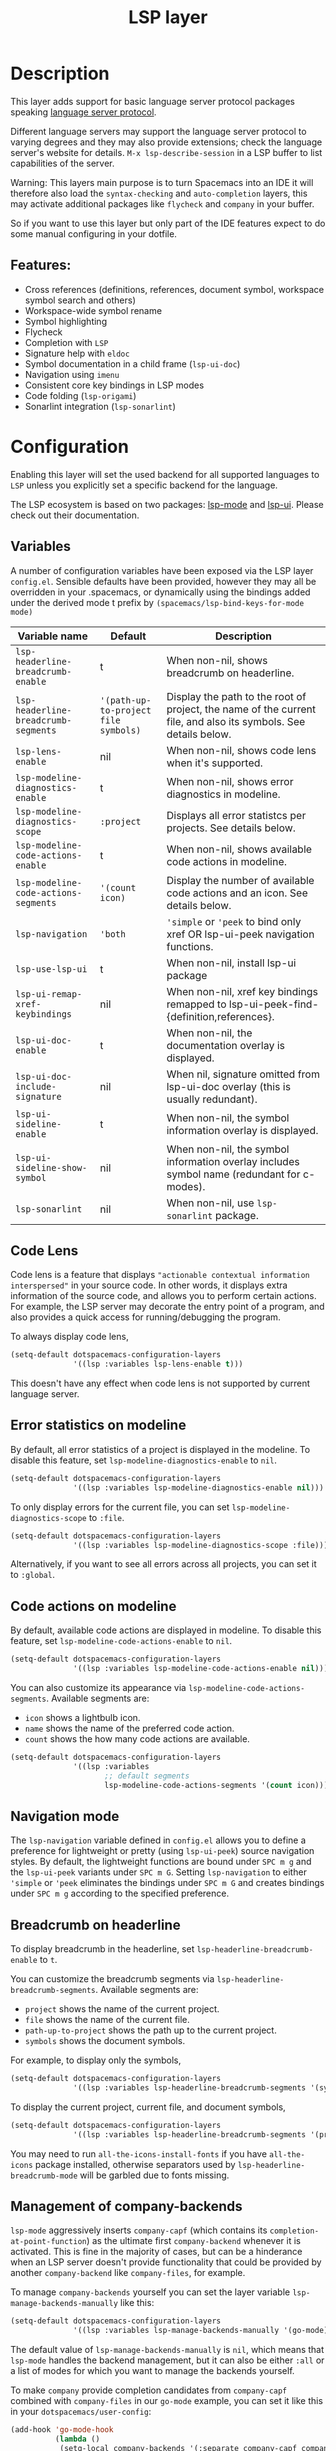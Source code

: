 #+TITLE: LSP layer

#+TAGS: layer|tool

* Table of Contents                     :TOC_5_gh:noexport:
- [[#description][Description]]
  - [[#features][Features:]]
- [[#configuration][Configuration]]
  - [[#variables][Variables]]
  - [[#code-lens][Code Lens]]
  - [[#error-statistics-on-modeline][Error statistics on modeline]]
  - [[#code-actions-on-modeline][Code actions on modeline]]
  - [[#navigation-mode][Navigation mode]]
  - [[#breadcrumb-on-headerline][Breadcrumb on headerline]]
  - [[#management-of-company-backends][Management of company-backends]]
- [[#key-bindings][Key bindings]]
  - [[#key-binding-prefixes][Key binding prefixes]]
  - [[#core-key-bindings][Core key bindings]]
  - [[#language-specific-key-binding-extensions][Language-specific key binding extensions]]
    - [[#spacemacslsp-define-extensions-layer-name-kind-request-optional-extra-parameters][~spacemacs/lsp-define-extensions layer-name kind request &optional extra-parameters~]]
    - [[#spacemacslsp-bind-extensions-for-mode][~spacemacs/lsp-bind-extensions-for-mode~]]
  - [[#bind-to-lsp-upstreams][Bind to lsp upstreams]]
- [[#dap-integration][DAP integration]]
- [[#diagnostics][Diagnostics]]
- [[#references][References]]

* Description
This layer adds support for basic language server protocol packages speaking
[[https://microsoft.github.io/language-server-protocol/specification][language server protocol]].

Different language servers may support the language server protocol to varying degrees
and they may also provide extensions; check the language server's website for
details.
~M-x lsp-describe-session~ in a LSP buffer to list capabilities of the server.

Warning:
This layers main purpose is to turn Spacemacs into an IDE it will therefore also
load the =syntax-checking= and =auto-completion= layers, this may activate additional packages
like =flycheck= and =company= in your buffer.

So if you want to use this layer but only part of the IDE features
expect to do some manual configuring in your dotfile.

** Features:
- Cross references (definitions, references, document symbol, workspace symbol
  search and others)
- Workspace-wide symbol rename
- Symbol highlighting
- Flycheck
- Completion with =LSP=
- Signature help with =eldoc=
- Symbol documentation in a child frame (=lsp-ui-doc=)
- Navigation using =imenu=
- Consistent core key bindings in LSP modes
- Code folding (=lsp-origami=)
- Sonarlint integration (=lsp-sonarlint=)

* Configuration
Enabling this layer will set the used backend for all supported languages to
=LSP= unless you explicitly set a specific backend for the language.

The LSP ecosystem is based on two packages: [[https://github.com/emacs-lsp/lsp-mode][lsp-mode]] and [[https://github.com/emacs-lsp/lsp-ui][lsp-ui]].
Please check out their documentation.

** Variables
A number of configuration variables have been exposed via the LSP layer =config.el=.
Sensible defaults have been provided, however they may all be overridden in your .spacemacs, or dynamically using the bindings added
under the derived mode t prefix by =(spacemacs/lsp-bind-keys-for-mode mode)=

| Variable name                        | Default                              | Description                                                                                                     |
|--------------------------------------+--------------------------------------+-----------------------------------------------------------------------------------------------------------------|
| =lsp-headerline-breadcrumb-enable=   | t                                    | When non-nil, shows breadcrumb on headerline.                                                                   |
| =lsp-headerline-breadcrumb-segments= | ='(path-up-to-project file symbols)= | Display the path to the root of project, the name of the current file, and also its symbols. See details below. |
| =lsp-lens-enable=                    | nil                                  | When non-nil, shows code lens when it's supported.                                                              |
| =lsp-modeline-diagnostics-enable=    | t                                    | When non-nil, shows error diagnostics in modeline.                                                              |
| =lsp-modeline-diagnostics-scope=     | =:project=                           | Displays all error statistcs per projects. See details below.                                                   |
| =lsp-modeline-code-actions-enable=   | t                                    | When non-nil, shows available code actions in modeline.                                                         |
| =lsp-modeline-code-actions-segments= | ='(count icon)=                      | Display the number of available code actions and an icon. See details below.                                    |
| =lsp-navigation=                     | ='both=                              | ~'simple~ or ~'peek~ to bind only xref OR lsp-ui-peek navigation functions.                                     |
| =lsp-use-lsp-ui=                     | t                                    | When non-nil, install lsp-ui package                                                                            |
| =lsp-ui-remap-xref-keybindings=      | nil                                  | When non-nil, xref key bindings remapped to lsp-ui-peek-find-{definition,references}.                           |
| =lsp-ui-doc-enable=                  | t                                    | When non-nil, the documentation overlay is displayed.                                                           |
| =lsp-ui-doc-include-signature=       | nil                                  | When nil, signature omitted from lsp-ui-doc overlay (this is usually redundant).                                |
| =lsp-ui-sideline-enable=             | t                                    | When non-nil, the symbol information overlay is displayed.                                                      |
| =lsp-ui-sideline-show-symbol=        | nil                                  | When non-nil, the symbol information overlay includes symbol name (redundant for c-modes).                      |
| =lsp-sonarlint=                      | nil                                  | When non-nil, use ~lsp-sonarlint~ package.                                                                      |

** Code Lens
Code lens is a feature that displays ="actionable contextual information interspersed"= in your source code.
In other words, it displays extra information of the source code, and allows you to perform certain actions.
For example, the LSP server may decorate the entry point of a program, and also provides a quick access for running/debugging the program.

To always display code lens,

#+BEGIN_SRC emacs-lisp
  (setq-default dotspacemacs-configuration-layers
                '((lsp :variables lsp-lens-enable t)))
#+END_SRC

This doesn't have any effect when code lens is not supported by current language server.

** Error statistics on modeline
By default, all error statistics of a project is displayed in the modeline.
To disable this feature, set ~lsp-modeline-diagnostics-enable~ to ~nil~.

#+BEGIN_SRC emacs-lisp
  (setq-default dotspacemacs-configuration-layers
                '((lsp :variables lsp-modeline-diagnostics-enable nil)))
#+END_SRC

To only display errors for the current file, you can set ~lsp-modeline-diagnostics-scope~ to ~:file~.

#+BEGIN_SRC emacs-lisp
  (setq-default dotspacemacs-configuration-layers
                '((lsp :variables lsp-modeline-diagnostics-scope :file)))
#+END_SRC

Alternatively, if you want to see all errors across all projects, you can set it to ~:global~.

** Code actions on modeline
By default, available code actions are displayed in modeline. To disable this feature, set ~lsp-modeline-code-actions-enable~ to ~nil~.

#+BEGIN_SRC emacs-lisp
  (setq-default dotspacemacs-configuration-layers
                '((lsp :variables lsp-modeline-code-actions-enable nil)))
#+END_SRC

You can also customize its appearance via ~lsp-modeline-code-actions-segments~. Available segments are:
- ~icon~ shows a lightbulb icon.
- ~name~ shows the name of the preferred code action.
- ~count~ shows the how many code actions are available.

#+BEGIN_SRC emacs-lisp
  (setq-default dotspacemacs-configuration-layers
                '((lsp :variables
                       ;; default segments
                       lsp-modeline-code-actions-segments '(count icon))))
#+END_SRC

** Navigation mode
The ~lsp-navigation~ variable defined in =config.el= allows you to define a preference for lightweight or pretty
(using =lsp-ui-peek=) source navigation styles. By default, the lightweight functions are bound under ~SPC m g~
and the =lsp-ui-peek= variants under ~SPC m G~. Setting ~lsp-navigation~ to either ~'simple~ or ~'peek~ eliminates
the bindings under ~SPC m G~ and creates bindings under ~SPC m g~ according to the specified preference.

** Breadcrumb on headerline
To display breadcrumb in the headerline, set ~lsp-headerline-breadcrumb-enable~ to ~t~.

You can customize the breadcrumb segments via ~lsp-headerline-breadcrumb-segments~. Available segments are:
- ~project~ shows the name of the current project.
- ~file~ shows the name of the current file.
- ~path-up-to-project~ shows the path up to the current project.
- ~symbols~ shows the document symbols.

For example, to display only the symbols,

#+BEGIN_SRC emacs-lisp
  (setq-default dotspacemacs-configuration-layers
                '((lsp :variables lsp-headerline-breadcrumb-segments '(symbols))))
#+END_SRC

To display the current project, current file, and document symbols,

#+BEGIN_SRC emacs-lisp
  (setq-default dotspacemacs-configuration-layers
                '((lsp :variables lsp-headerline-breadcrumb-segments '(project file symbols))))
#+END_SRC

You may need to run ~all-the-icons-install-fonts~ if you have ~all-the-icons~ package installed,
otherwise separators used by ~lsp-headerline-breadcrumb-mode~ will be garbled due to fonts missing.

** Management of company-backends
~lsp-mode~ aggressively inserts ~company-capf~ (which contains its ~completion-at-point-function~)
as the ultimate first ~company-backend~ whenever it is activated.
This is fine in the majority of cases, but can be a hinderance when an LSP server doesn't provide functionality
that could be provided by another ~company-backend~ like ~company-files~, for example.

To manage ~company-backends~ yourself you can set the layer variable ~lsp-manage-backends-manually~ like this:

#+BEGIN_SRC emacs-lisp
  (setq-default dotspacemacs-configuration-layers
                '((lsp :variables lsp-manage-backends-manually '(go-mode))))
#+END_SRC

The default value of ~lsp-manage-backends-manually~ is ~nil~, which means that ~lsp-mode~ handles the backend
management, but it can also be either ~:all~ or a list of modes for which you want to manage the backends yourself.

To make ~company~ provide completion candidates from ~company-capf~ combined with ~company-files~ in our ~go-mode~
example, you can set it like this in your ~dotspacemacs/user-config~:

#+BEGIN_SRC emacs-lisp
  (add-hook 'go-mode-hook
            (lambda ()
             (setq-local company-backends '(:separate company-capf company-files company-yasnippet))))
#+END_SRC

* Key bindings
A number of lsp features useful for all/most modes have been bound to the lsp minor mode, meaning they'll be
available in all language layers based on the lsp layer.

** Key binding prefixes
The key bindings are grouped under the following prefixes:

| prefix      | name          | functional area                                                            |
|-------------+---------------+----------------------------------------------------------------------------|
| ~SPC m a~   | action        | Code actions                                                               |
| ~SPC m =~   | format        | Source formatting                                                          |
| ~SPC m g~   | goto          | Source navigation                                                          |
| ~SPC m G~   | peek          | Source navigation (lsp-ui-peek overlay)                                    |
| ~SPC m F~   | folder        | Add/remove folders from workspace                                          |
| ~SPC m h~   | help          | Help                                                                       |
| ~SPC m b~   | lsp/backend   | Catchall. Restart LSP backend, other implementation-specific functionality |
| ~SPC m r~   | refactor      | What it says on the tin                                                    |
| ~SPC m T~   | toggle        | Toggle mode specific features                                              |
| ~SPC m T l~ | lsp           | Toggle LSP backend features (documentation / symbol info overlays etc.)    |
| ~SPC m x~   | text (source) | Text (source) document related bindings                                    |

** Core key bindings
The lsp minor mode bindings are:

| binding       | function                                                                         |
|---------------+----------------------------------------------------------------------------------|
| ~SPC m = b~   | format buffer (=lsp-mode=)                                                       |
| ~SPC m = r~   | format region (=lsp-mode=)                                                       |
| ~SPC m = o~   | format (organise) imports                                                        |
|---------------+----------------------------------------------------------------------------------|
| Note          | /The ~f~, ~r~ and ~s~ actions are placeholders for imminent =lsp-mode= features/ |
| ~SPC m a a~   | Execute code action                                                              |
| ~SPC m a f~   | Execute fix action                                                               |
| ~SPC m a r~   | Execute refactor action                                                          |
| ~SPC m a s~   | Execute source action                                                            |
|---------------+----------------------------------------------------------------------------------|
| ~SPC m g t~   | goto type-definition (=lsp-mode=)                                                |
| ~SPC m g e~   | browse flycheck errors (=lsp-treemacs=)                                          |
| ~SPC m g M~   | browse file symbols (=lsp-ui-imenu=)                                             |
| ~SPC m g h~   | goto call hierachy (=lsp-treemacs=)                                              |
| ~SPC m g T~   | goto type hierachy (=lsp-treemacs=)                                              |
|---------------+----------------------------------------------------------------------------------|
| Note          | /Replaced by the lsp-ui-peek equivalents when ~lsp-navigation~ is ~'peek~ /      |
| ~SPC m g b~   | jump back (=xref= / =lsp=)                                                       |
| ~SPC m g i~   | find implementations (=lsp-mode=)                                                |
| ~SPC m g d~   | find definitions (=xref= / =lsp-mode=)                                           |
| ~SPC m g D~   | find definitions in other window (=xref= / =lsp-mode=)                           |
| ~SPC m g r~   | find references (=xref= / =lsp=)                                                 |
| ~SPC m g s~   | find symbol in project (=helm-lsp=)                                              |
| ~SPC m g S~   | find symbol in all projects (=helm-lsp=)                                         |
| ~SPC m g p~   | goto previous (~xref-go-back~)                                                   |
|---------------+----------------------------------------------------------------------------------|
| Note          | /Omitted when ~lsp-navigation~ is ~'peek~ or ~'simple~ /                         |
|               | /Bound under ~SPC m g~ rather than ~SPC m G~ when ~lsp-navigation~ == ~'peek~/   |
| ~SPC m G b~   | jump back (=lsp-ui-peek=)                                                        |
| ~SPC m G i~   | find implementation (=lsp-ui-peek=)                                              |
| ~SPC m G d~   | find definitions (=lsp-ui-peek=)                                                 |
| ~SPC m G r~   | find references (=lsp-ui-peek=)                                                  |
| ~SPC m G s~   | find workspace symbol (=lsp-ui-peek=)                                            |
| ~SPC m G S~   | goto workspace symbol (~lsp-treemacs-symbols~)                                   |
| ~SPC m G p~   | goto previous (=lsp-ui-peek= stack - see Note 2)                                 |
| ~SPC m G n~   | goto next (=lsp-ui-peek stack= - see Note 2)                                     |
| ~SPC m G E~   | browse flycheck errors (=lsp-ui=)                                                |
|---------------+----------------------------------------------------------------------------------|
| ~SPC m h h~   | describe thing at point                                                          |
|---------------+----------------------------------------------------------------------------------|
| ~SPC m b s~   | ~lsp-workspace-shutdown~                                                         |
| ~SPC m b r~   | ~lsp-workspace-restart~                                                          |
| ~SPC m b d~   | ~lsp-describe-session~                                                           |
| ~SPC m b v~   | ~lsp-version~                                                                    |
|---------------+----------------------------------------------------------------------------------|
| ~SPC m r r~   | rename                                                                           |
|---------------+----------------------------------------------------------------------------------|
| ~SPC m T l d~ | toggle documentation overlay                                                     |
| ~SPC m T l F~ | toggle documentation overlay function signature                                  |
| ~SPC m T l s~ | toggle symbol info overlay                                                       |
| ~SPC m T l S~ | toggle symbol info overlay symbol name                                           |
| ~SPC m T l I~ | toggle symbol info overlay duplicates                                            |
| ~SPC m T l l~ | toggle lenses                                                                    |
|---------------+----------------------------------------------------------------------------------|
| ~SPC m F r~   | Remove workspace folder                                                          |
| ~SPC m F a~   | Add workspace folder                                                             |
| ~SPC m F s~   | Switch workspace folder                                                          |
|---------------+----------------------------------------------------------------------------------|
| ~SPC m x h~   | Highlight all instances of symbol under point                                    |
| ~SPC m x l~   | Show code lenses                                                                 |
| ~SPC m x L~   | Hide code lenses                                                                 |

Note 1: Your language server may not distinguish between the word and symbol variants of this binding.
Note 2: There is a window local jump list dedicated to cross references.

** Language-specific key binding extensions
Some LSP server implementations provide extensions to the protocol, which can be leveraged using ~lsp-find-custom~
or ~lsp-ui-peek-find-custom~. A number of additional functions have been provided to facilitate wrapping these extensions
in a manner consistent with the ~lsp-navigation~ setting.

*** ~spacemacs/lsp-define-extensions layer-name kind request &optional extra-parameters~
Use this to define an extension to the lsp find functions. An example from the c-c++ layer:

#+BEGIN_SRC elisp
  (spacemacs/lsp-define-extensions "c-c++" 'refs-address
                                   "textDocument/references"
                                   '(plist-put (lsp--text-document-position-params) :context '(:role 128)))
#+END_SRC

This defines the following interactive functions:
- ~c-c++/find-refs-address~
- ~c-c++/peek-refs-address~

*** ~spacemacs/lsp-bind-extensions-for-mode~
Use this to bind one or more extensions under ~SPC m g~ and/or ~SPC m G~, as dictated by the value of ~lsp-navigation~.
Using another example from the c-c++ layer:

#+BEGIN_SRC elisp
  (spacemacs/lsp-bind-extensions-for-mode mode "c-c++"
                                          "&" 'refs-address
                                          "R" 'refs-read
                                          "W" 'refs-write
                                          "c" 'callers
                                          "C" 'callees
                                          "v" 'vars)
#+END_SRC

With ~lsp-navigation~ set to ~'both~ (the default), this is equivalent to:

#+BEGIN_SRC elisp
  (spacemacs/set-leader-keys-for-major-mode mode
    "g&" 'c-c++/find-refs-address
    "gR" 'c-c++/find-refs-read
    "gW" 'c-c++/find-refs-write
    "gc" 'c-c++/find-callers
    "gC" 'c-c++/find-callees
    "gv" 'c-c++/find-vars
    "G&" 'c-c++/peek-refs-address
    "GR" 'c-c++/peek-refs-read
    "GW" 'c-c++/peek-refs-write
    "Gc" 'c-c++/peek-callers
    "GC" 'c-c++/peek-callees
    "Gv" 'c-c++/peek-vars)
#+END_SRC

whereas with ~lsp-navigation~ set to ~'peek~, this is equivalent to:

#+BEGIN_SRC elisp
  (spacemacs/set-leader-keys-for-major-mode mode
    "g&" 'c-c++/peek-refs-address
    "gR" 'c-c++/peek-refs-read
    "gW" 'c-c++/peek-refs-write
    "gc" 'c-c++/peek-callers
    "gC" 'c-c++/peek-callees
    "gv" 'c-c++/peek-vars)
#+END_SRC

etc.

** Bind to lsp upstreams
Alternatively, you can have ~lsp-mode~ handle the bindings for you,
by setting =lsp-use-upstream-bindings= to =t=.
In this case Spacemacs will bind the ~lsp-command-map~ behind ~SPC m~, ~,~ and
~M-m~.

The detailed bindings can be found [[https://emacs-lsp.github.io/lsp-mode/page/keybindings/][here]]
where Spacemacs only replaces the prefix ~s-l~ with ~SPC m~.

| lsp binding | Spacemacs binding                   |
|-------------+-------------------------------------|
| ~s-l w s~   | ~SPC m w s~ or ~, w s~ or ~M-m w s~ |

As ~lsp-mode~ and has a deep integration into ~Spacemacs~. ~Spacemacs~ hackers
should pay attention to avoid any binding collision with ~lsp-mode~.

#+BEGIN_SRC elisp
  (lsp :variables lsp-use-upstream-bindings t)
#+END_SRC

* DAP integration
=lsp-mode= integrates with =dap-mode=, which implements DAP(Debugger Adapter Protocol). See documentation on =DAP= layer for details.

* Diagnostics
If some features do not work as expected, here is a common check list.
- ~M-x lsp-describe-session~ If the LSP workspace is initialized correctly
- ~M-: xref-backend-functions~ should be ~(lsp--xref-backend)~ for cross
  references
- ~M-: completion-at-point-functions~ should be ~(lsp-completion-at-point)~ for
  completion

* References
- [[https://github.com/emacs-lsp/lsp-mode][lsp-mode repo]]
- [[https://github.com/emacs-lsp/lsp-ui][lsp-ui repo]]
- [[https://github.com/emacs-lsp/lsp-sonarlint][lsp-sonarlint repo]]

